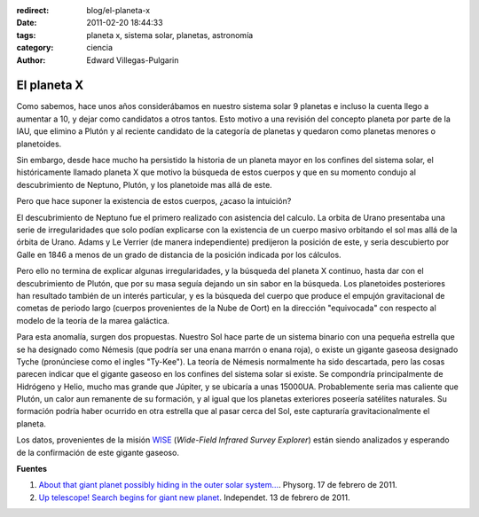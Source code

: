 :redirect: blog/el-planeta-x
:date: 2011-02-20 18:44:33
:tags: planeta x, sistema solar, planetas, astronomía
:category: ciencia
:author: Edward Villegas-Pulgarin

El planeta X
============

Como sabemos, hace unos años considerábamos en nuestro sistema solar 9 planetas e incluso la cuenta llego a aumentar a 10, y dejar como candidatos a otros tantos. Esto motivo a una revisión del concepto planeta por parte de la IAU, que elimino a Plutón y al reciente candidato de la categoría de planetas y quedaron como planetas menores o planetoides.

Sin embargo, desde hace mucho ha persistido la historia de un planeta mayor en los confines del sistema solar, el históricamente llamado planeta X que motivo la búsqueda de estos cuerpos y que en su momento condujo al descubrimiento de Neptuno, Plutón, y los planetoide mas allá de este.

Pero que hace suponer la existencia de estos cuerpos, ¿acaso la intuición?

El descubrimiento de Neptuno fue el primero realizado con asistencia del calculo. La orbita de Urano presentaba una serie de irregularidades que solo podían explicarse con la existencia de un cuerpo masivo orbitando el sol mas allá de la órbita de Urano. Adams y Le Verrier (de manera independiente) predijeron la posición de este, y seria descubierto por Galle en 1846 a menos de un grado de distancia de la posición indicada por los cálculos.

Pero ello no termina de explicar algunas irregularidades, y la búsqueda del planeta X continuo, hasta dar con el descubrimiento de Plutón, que por su masa seguía dejando un sin sabor en la búsqueda.
Los planetoides posteriores han resultado también de un interés particular, y es la búsqueda del cuerpo que produce el empujón gravitacional de cometas de periodo largo (cuerpos provenientes de la Nube de Oort) en la dirección "equivocada" con respecto al modelo de la teoría de la marea galáctica.

Para esta anomalía, surgen dos propuestas. Nuestro Sol hace parte de un sistema binario con una pequeña estrella que se ha designado como Némesis (que podría ser una enana marrón o enana roja), o existe un gigante gaseosa designado Tyche (pronúnciese como el ingles "Ty-Kee").
La teoría de Némesis normalmente ha sido descartada, pero las cosas parecen indicar que el gigante gaseoso en los confines del sistema solar si existe. Se compondría principalmente de Hidrógeno y Helio, mucho mas grande que Júpiter, y se ubicaría a unas 15000UA. Probablemente seria mas caliente que Plutón, un calor aun remanente de su formación, y al igual que los planetas exteriores poseería satélites naturales. Su formación podría haber ocurrido en otra estrella que al pasar cerca del Sol, este capturaría gravitacionalmente el planeta.

Los datos, provenientes de la misión `WISE <http://wise.ssl.berkeley.edu/>`_ (*Wide-Field Infrared Survey Explorer*) están siendo analizados y esperando de la confirmación de este gigante gaseoso.

**Fuentes**

1. `About that giant planet possibly hiding in the outer solar system… <https://phys.org/news/2011-02-giant-planet-possibly-outer-solar.html>`_. Physorg. 17 de febrero de 2011.
2. `Up telescope! Search begins for giant new planet <http://www.independent.co.uk/news/science/up-telescope-search-begins-for-giant-new-planet-2213119.html>`_. Independet. 13 de febrero de 2011.
